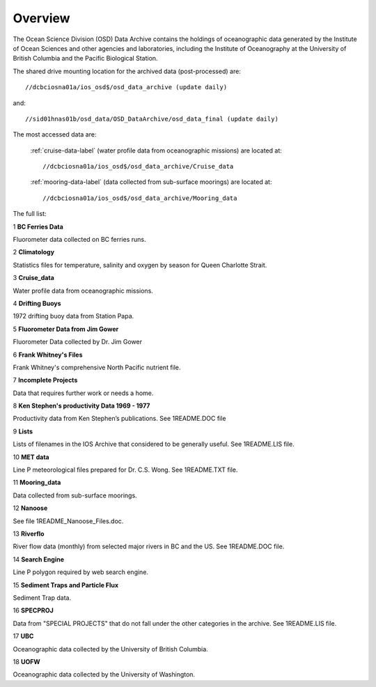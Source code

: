 ============
Overview
============

The Ocean Science Division (OSD) Data Archive contains the holdings of oceanographic data generated by the Institute of Ocean Sciences and other agencies and laboratories, including the Institute of Oceanography at the University of British Columbia and the Pacific Biological Station.

The shared drive mounting location for the archived data (post-processed) are::

	 //dcbciosna01a/ios_osd$/osd_data_archive (update daily)

and::

   //sid01hnas01b/osd_data/OSD_DataArchive/osd_data_final (update daily)

The most accessed data are:

 :ref:`cruise-data-label` (water profile data from oceanographic missions) are located at::

	 //dcbciosna01a/ios_osd$/osd_data_archive/Cruise_data

 :ref:`mooring-data-label` (data collected from sub-surface moorings) are located at::

	//dcbciosna01a/ios_osd$/osd_data_archive/Mooring_data

The full list:

1
**BC Ferries Data**

Fluorometer data collected on BC ferries runs.

2
**Climatology**

Statistics files for temperature, salinity and oxygen by season for Queen Charlotte Strait.

3
**Cruise_data**

Water profile data from oceanographic missions.

4
**Drifting Buoys**

1972 drifting buoy data from Station Papa.

5
**Fluorometer Data from Jim Gower**

Fluorometer Data collected by Dr. Jim Gower

6
**Frank Whitney's Files**

Frank Whitney's comprehensive North Pacific nutrient file.

7
**Incomplete Projects**

Data that requires further work or needs a home.

8
**Ken Stephen's productivity Data 1969 - 1977**

Productivity data from Ken Stephen’s publications. See 1README.DOC file

9
**Lists**

Lists of filenames in the IOS Archive that considered to be generally useful.  See 1README.LIS file.

10
**MET data**

Line P meteorological files prepared for Dr. C.S. Wong.  See 1README.TXT file.

11
**Mooring_data**

Data collected from sub-surface moorings.

12
**Nanoose**

See file 1README_Nanoose_Files.doc.

13
**Riverflo**

River flow data (monthly) from selected major rivers in BC and the US. See 1README.DOC file.

14
**Search Engine**

Line P polygon required by web search engine.

15
**Sediment Traps and Particle Flux**

Sediment Trap data.

16
**SPECPROJ**

Data from "SPECIAL PROJECTS" that do not fall under the other categories in the archive.  See 1README.LIS file.

17
**UBC**

Oceanographic data collected by the University of British Columbia.

18
**UOFW**

Oceanographic data collected by the University of Washington.
